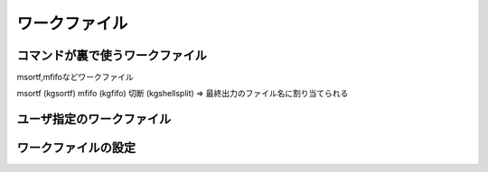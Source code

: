 
ワークファイル
=======================

コマンドが裏で使うワークファイル
----------------------------------
msortf,mfifoなどワークファイル

msortf (kgsortf)
mfifo (kgfifo)
切断 (kgshellsplit) => 最終出力のファイル名に割り当てられる


ユーザ指定のワークファイル
----------------------------------

ワークファイルの設定
----------------------------------
